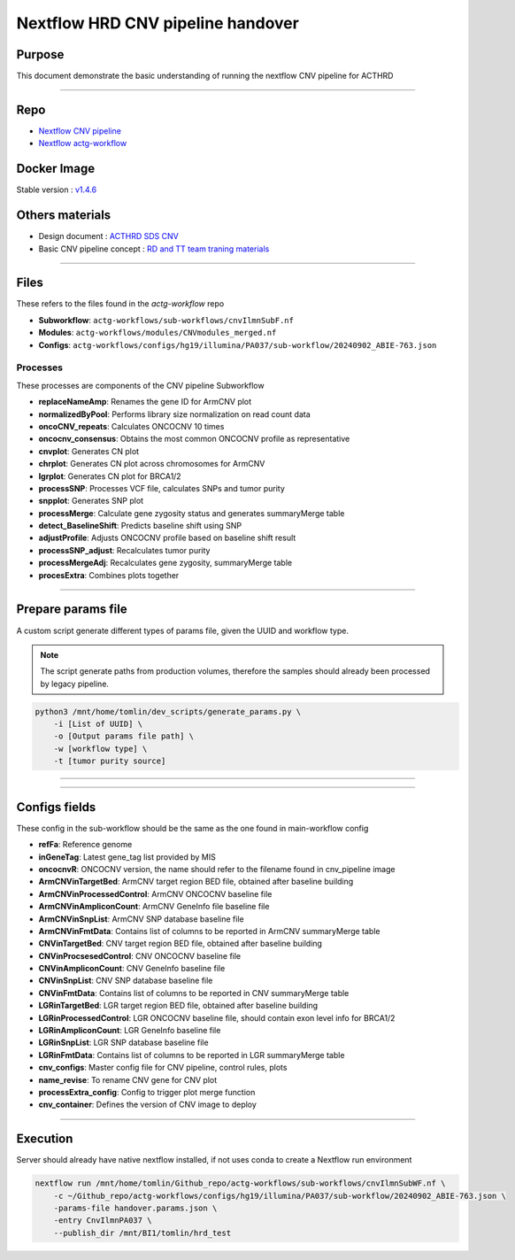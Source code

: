 ======================================
Nextflow HRD CNV pipeline handover
======================================

-----------------
Purpose
-----------------

This document demonstrate the basic understanding of running the nextflow CNV pipeline for ACTHRD

----

-----------------
Repo
-----------------

- `Nextflow CNV pipeline <https://github.com/ACTGenomics/cnv_pipeline>`_
- `Nextflow actg-workflow <https://github.com/ACTGenomics/actg-workflows>`_


-----------------
Docker Image
-----------------

Stable version : `v1.4.6 <https://hub.docker.com/repository/docker/actgenomics/cnv_pipeline/general>`_

-----------------
Others materials
-----------------

- Design document : `ACTHRD SDS CNV <https://actgenomics-my.sharepoint.com/:w:/p/tomlin/ER_4WdLkL79i9UNl_KAgPaoBLUeNBe4t8bpat7Ew21YPSA?e=KKfSnb>`_
- Basic CNV pipeline concept : `RD and TT team traning materials <https://actgenomics-my.sharepoint.com/:p:/p/tomlin/EcTWI-KEp3NZjLpvSCSIb5MBff533n2f3rpfNFyqu2eJig?e=bS4iVH>`_

----

-----------------
Files
-----------------

These refers to the files found in the `actg-workflow` repo

- **Subworkflow**: ``actg-workflows/sub-workflows/cnvIlmnSubF.nf``
- **Modules**: ``actg-workflows/modules/CNVmodules_merged.nf``
- **Configs**: ``actg-workflows/configs/hg19/illumina/PA037/sub-workflow/20240902_ABIE-763.json``


Processes
~~~~~~~~~~~~~~

These processes are components of the CNV pipeline Subworkflow

- **replaceNameAmp**: Renames the gene ID for ArmCNV plot
- **normalizedByPool**: Performs library size normalization on read count data
- **oncoCNV_repeats**: Calculates ONCOCNV 10 times
- **oncocnv_consensus**: Obtains the most common ONCOCNV profile as representative
- **cnvplot**: Generates CN plot
- **chrplot**: Generates CN plot across chromosomes for ArmCNV
- **lgrplot**: Generates CN plot for BRCA1/2
- **processSNP**: Processes VCF file, calculates SNPs and tumor purity
- **snpplot**: Generates SNP plot
- **processMerge**: Calculate gene zygosity status and generates summaryMerge table
- **detect_BaselineShift**: Predicts baseline shift using SNP
- **adjustProfile**: Adjusts ONCOCNV profile based on baseline shift result
- **processSNP_adjust**: Recalculates tumor purity
- **processMergeAdj**: Recalculates gene zygosity, summaryMerge table
- **procesExtra**: Combines plots together

----

--------------------
Prepare params file
--------------------

A custom script generate different types of params file, given the UUID and workflow type. 

.. note::

    The script generate paths from production volumes, therefore the samples should already been processed by legacy pipeline.


.. code-block:: console

    python3 /mnt/home/tomlin/dev_scripts/generate_params.py \ 
        -i [List of UUID] \ 
        -o [Output params file path] \ 
        -w [workflow type] \ 
        -t [tumor purity source] 

.. image:: _img/hrd_generate_params.png
    :width: 600px
    :align: center
    :alt: Example of params file generation

----

.. image:: _img/hrd_params_template.png
    :width: 600px
    :align: center
    :alt: Example of params file template

-----

--------------------
Configs fields
--------------------

These config in the sub-workflow should be the same as the one found in main-workflow config 

- **refFa**: Reference genome 
- **inGeneTag**: Latest gene_tag list provided by MIS 
- **oncocnvR**: ONCOCNV version, the name should refer to the filename found in cnv_pipeline image 
- **ArmCNVinTargetBed**: ArmCNV target region BED file, obtained after baseline building 
- **ArmCNVinProcessedControl**: ArmCNV ONCOCNV baseline file 
- **ArmCNVinAmpliconCount**: ArmCNV GeneInfo file baseline file 
- **ArmCNVinSnpList**: ArmCNV SNP database baseline file 
- **ArmCNVinFmtData**: Contains list of columns to be reported in ArmCNV summaryMerge table 
- **CNVinTargetBed**: CNV target region BED file, obtained after baseline building 
- **CNVinProcsesedControl**: CNV ONCOCNV baseline file 
- **CNVinAmpliconCount**: CNV GeneInfo baseline file 
- **CNVinSnpList**: CNV SNP database baseline file 
- **CNVinFmtData**: Contains list of columns to be reported in CNV summaryMerge table 
- **LGRinTargetBed**: LGR target region BED file, obtained after baseline building 
- **LGRinProcessedControl**: LGR ONCOCNV baseline file, should contain exon level info for BRCA1/2 
- **LGRinAmpliconCount**: LGR GeneInfo baseline file 
- **LGRinSnpList**: LGR SNP database baseline file 
- **LGRinFmtData**: Contains list of columns to be reported in LGR summaryMerge table 
- **cnv_configs**: Master config file for CNV pipeline, control rules, plots 
- **name_revise**: To rename CNV gene for CNV plot 
- **processExtra_config**: Config to trigger plot merge function 
- **cnv_container**: Defines the version of CNV image to deploy 

----

--------------------
Execution
--------------------

Server should already have native nextflow installed, if not uses conda to create a Nextflow run environment

.. code-block:: console

    nextflow run /mnt/home/tomlin/Github_repo/actg-workflows/sub-workflows/cnvIlmnSubWF.nf \ 
        -c ~/Github_repo/actg-workflows/configs/hg19/illumina/PA037/sub-workflow/20240902_ABIE-763.json \ 
        -params-file handover.params.json \ 
        -entry CnvIlmnPA037 \ 
        --publish_dir /mnt/BI1/tomlin/hrd_test 

.. image:: _img/hrd_run_example.png
    :width: 600px
    :align: center
    :alt: Example of successful subworkflow execution

